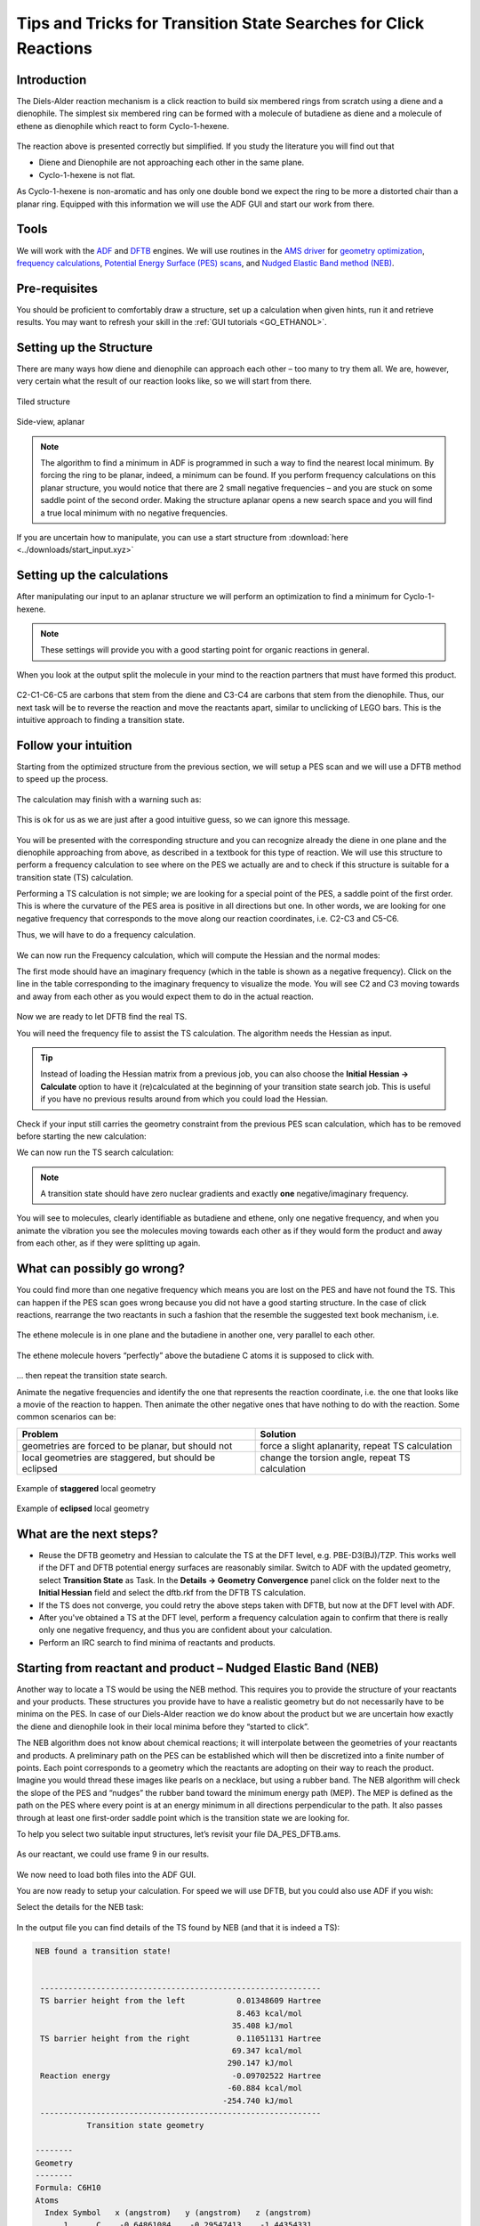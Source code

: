 .. This tutorial has been recorded: examples/tutorials/diels-alder-click
.. Keep the recording in sync so it may be used to generate the images!

.. _AMS_ts_tutorial:

Tips and Tricks for Transition State Searches for Click Reactions
=================================================================

Introduction
------------

The Diels-Alder reaction mechanism is a click reaction to build six membered rings from scratch using a diene and a dienophile. The simplest six membered ring can be formed with a molecule of butadiene as diene and a molecule of ethene as dienophile which react to form Cyclo-1-hexene.

.. figure:: ../Images/TipsAndTricksForTS/AdvTS_DielsAlder.png
  :width: 80%
  :align: center

The reaction above is presented correctly but simplified. If you study the literature you will find out that

* Diene and Dienophile are not approaching each other in the same plane.
* Cyclo-1-hexene is not flat.

As Cyclo-1-hexene is non-aromatic and has only one double bond we expect the ring to be more a distorted chair than a planar ring. Equipped with this information we will use the ADF GUI and start our work from there.

Tools
-----

We will work with the `ADF <../../ADF/index.html>`__ and `DFTB <../../DFTB/index.html>`__ engines. We will use routines in the `AMS driver <../../AMS/index.html>`__ for `geometry optimization <../../AMS/Tasks/Geometry_Optimization.html>`__, `frequency calculations <../../AMS/Vibrational_Spectroscopy.html#ir-frequencies-and-normal-modes>`__, `Potential Energy Surface (PES) scans <../../AMS/Tasks/PES_Scan.html>`__, and `Nudged Elastic Band method (NEB) <../../AMS/Tasks/NEB.html>`__.

Pre-requisites
--------------

You should be proficient to comfortably draw a structure, set up a calculation when given hints, run it and retrieve results. You may want to refresh your skill in the :ref:`GUI tutorials <GO_ETHANOL>`.

Setting up the Structure
------------------------

There are many ways how diene and dienophile can approach each other – too many to try them all. We are, however, very certain what the result of our reaction looks like, so we will start from there.

.. rst-class:: steps

  \
    | Open AMSinput
    | Use the drawing tools create a molecule of Cyclo-1-hexene
    | Make sure it's not planar and pull one of the carbon atoms out of the plane

.. figure:: ../Images/TipsAndTricksForTS/AdvTS_TiledStructure.png
  :width: 40%
  :align: center

  Tiled structure

.. figure:: ../Images/TipsAndTricksForTS/AdvTS_Sideview.png
  :width: 40%
  :align: center

  Side-view, aplanar

.. note::
   The algorithm to find a minimum in ADF is programmed in such a way to find the nearest local minimum. By forcing the ring to be planar, indeed, a minimum can be found. If you perform frequency calculations on this planar structure, you would notice that there are 2 small negative frequencies – and you are stuck on some saddle point of the second order. Making the structure aplanar opens a new search space and you will find a true local minimum with no negative frequencies.

If you are uncertain how to manipulate, you can use a start structure from :download:`here <../downloads/start_input.xyz>`

Setting up the calculations
---------------------------

After manipulating our input to an aplanar structure we will perform an optimization to find a minimum for Cyclo-1-hexene.

.. rst-class:: steps

  \
    | From the Main tab choose the following options
    | **Task → Geometry Optimization**
    | **XC-Functional → GGA-D → PBE-D3(BJ)**
    | **Basis set → TZP**
    | **Frozen Core → None**

.. figure:: ../Images/TipsAndTricksForTS/AdvTS_Settings1.png
  :width: 60%
  :align: center

.. note::
   These settings will provide you with a good starting point for organic reactions in general.

.. rst-class:: steps

  \
    | **Save** the file as DA_product.ams and run the calculation

When you look at the output split the molecule in your mind to the reaction partners that must have formed this product.

.. figure:: ../Images/TipsAndTricksForTS/AdvTS_cyclohex.png
  :width: 40%
  :align: center

C2-C1-C6-C5 are carbons that stem from the diene and C3-C4 are carbons that stem from the dienophile. Thus, our next task will be to reverse the reaction and move the reactants apart, similar to unclicking of LEGO bars. This is the intuitive approach to finding a transition state.

Follow your intuition
---------------------

Starting from the optimized structure from the previous section, we will setup a PES scan and we will use a DFTB method to speed up the process.

.. rst-class:: steps

  \
    | Switch from |ADFPanel| to |DFTBPanel|
    | In the Main tab chose
    | **Task → PES Scan**

.. figure:: ../Images/TipsAndTricksForTS/AdvTS_settings2.png
  :width: 60%
  :align: center

.. rst-class:: steps

  \
    | In the same tab press the button labeled |MoreBtn| next to PES scan
    | Select the C2 and C3 atoms in the GUI using your left mouse button.
    | Press **+** to add the scan coordinate.
    | Set Number of scan points for coordinate to ``10``.
    | Set the scan range from ``1.53`` to ``3`` Å.
    | **Save** the file as ``DA_PES_DFTB.ams`` and run the calculation.

.. figure:: ../Images/TipsAndTricksForTS/AdvTS_settings3.png
  :width: 80%
  :align: center

The calculation may finish with a warning such as:

.. figure:: ../Images/TipsAndTricksForTS/AdvTS_warning.png
  :width: 60%
  :align: center

This is ok for us as we are just after a good intuitive guess, so we can ignore this message.

.. rst-class:: steps

  \
    | From the **SCM** **→ Movie**
    | **Click** on the **maximum point** of the red curve.

.. figure:: ../Images/TipsAndTricksForTS/AdvTS_amsmovie.png
  :width: 100%
  :align: center

You will be presented with the corresponding structure and you can recognize already the diene in one plane and the dienophile approaching from above, as described in a textbook for this type of reaction. We will use this structure to perform a frequency calculation to see where on the PES we actually are and to check if this structure is suitable for a transition state (TS) calculation.

.. rst-class:: steps

  \
    | In **AMSmovie**, using either arrow keys or the slider, select Frame number 8 (or the frame where the maximum is)
    | Click on **File → Update Geometry in Input**
    | This will bring AMSinput to the front updated with the geometry of Frame 8
    | In **AMSinput** use the **Bonds → Guess Bonds** as the user-drawn bonds do no longer match the geometry

Performing a TS calculation is not simple; we are looking for a special point of the PES, a saddle point of the first order. This is where the curvature of the PES area is positive in all directions but one. In other words, we are looking for one negative frequency that corresponds to the move along our reaction coordinates, i.e. C2-C3 and C5-C6.

Thus, we will have to do a frequency calculation.

.. rst-class:: steps

  \
    | In **AMSinput**, go to the **Main** panel
    | Select **Task → Single Point**
    | Select **Frequencies**

.. figure:: ../Images/TipsAndTricksForTS/AdvTS_settings4.png
  :width: 50%
  :align: center

We can now run the Frequency calculation, which will compute the Hessian and the normal modes:

.. rst-class:: steps

  \
    | Click on **File → Save As...** and name it ``DA_Freq_DFTB.ams``.
    | Submit the calculation and wait for it to finish.
    | Then click on **SCM** **→ Spectra**

The first mode should have an imaginary frequency (which in the table is shown as a negative frequency). Click on the line in the table corresponding to the imaginary frequency to visualize the mode. You will see C2 and C3 moving towards and away from each other as you would expect them to do in the actual reaction.

.. figure:: ../Images/TipsAndTricksForTS/AdvTS_modes.png
  :width: 80%
  :align: center

Now we are ready to let DFTB find the real TS.

.. rst-class:: steps

  \
    | Open the AMSinput window of the job “DA_Freq_DFTB”
    | Select **Task → Transition State**
    | Make sure that **Frequencies** is still checked

You will need the frequency file to assist the TS calculation. The algorithm needs the Hessian as input.

.. rst-class:: steps

  \
    | Go to the panel **Details → Geometry Optimization**
    | Select **Initial Hessian → From File**
    | Click on the folder icon next to **Initial Hessian From:**
    | Select the file **dftb.rkf** in the folder **DA_Freq_DFTB.results**

.. tip::

   Instead of loading the Hessian matrix from a previous job, you can also choose the **Initial Hessian → Calculate** option to have it (re)calculated at the beginning of your transition state search job.
   This is useful if you have no previous results around from which you could load the Hessian.

Check if your input still carries the geometry constraint from the previous PES scan calculation, which has to be removed before starting the new calculation:

.. rst-class:: steps

  \
    | Go to the panel **Model → Geometry Constraints and PES Scan**
    | Remove the **C(2) C(3)** constraint by clicking on **“-“** in front of it.

We can now run the TS search calculation:

.. rst-class:: steps

  \
    | Click on **File → Save As...** and give it the name **DA_TS_DFTB.ams**
    | Submit the calculation and wait for it to finish.
    | Then click on **SCM** **→ Spectra**

.. figure:: ../Images/TipsAndTricksForTS/AdvTS_modes2.png
  :width: 80%
  :align: center

.. note::
   A transition state should have zero nuclear gradients and exactly **one** negative/imaginary frequency.

You will see to molecules, clearly identifiable as butadiene and ethene, only one negative frequency, and when you animate the vibration you see the molecules moving towards each other as if they would form the product and away from each other, as if they were splitting up again.

What can possibly go wrong?
---------------------------

You could find more than one negative frequency which means you are lost on the PES and have not found the TS. This can happen if the PES scan goes wrong because you did not have a good starting structure. In the case of click reactions, rearrange the two reactants in such a fashion that the resemble the suggested text book mechanism, i.e.

.. figure:: ../Images/TipsAndTricksForTS/AdvTS_fail1.png
  :width: 40%
  :align: center

  The ethene molecule is in one plane and the butadiene in another one, very parallel to each other.

.. figure:: ../Images/TipsAndTricksForTS/AdvTS_fail2.png
  :width: 40%
  :align: center

  The ethene molecule hovers “perfectly” above the butadiene C atoms it is supposed to click with.

… then repeat the transition state search.

Animate the negative frequencies and identify the one that represents the reaction coordinate, i.e. the one that looks like a movie of the reaction to happen. Then animate the other negative ones that have nothing to do with the reaction. Some common scenarios can be:

.. csv-table::
   :header: "Problem", "Solution"

   "geometries are forced to be planar, but should not", "force a slight aplanarity, repeat TS calculation"
   "local geometries are staggered, but should be eclipsed", "change the torsion angle, repeat TS calculation"

.. figure:: ../Images/TipsAndTricksForTS/AdvTS_staggered_geo.png
  :width: 35%
  :align: center

  Example of **staggered** local geometry

.. figure:: ../Images/TipsAndTricksForTS/AdvTS_eclipsed_geo.png
  :width: 40%
  :align: center

  Example of **eclipsed** local geometry

What are the next steps?
------------------------

* Reuse the DFTB geometry and Hessian to calculate the TS at the DFT level, e.g. PBE-D3(BJ)/TZP. This works well if the DFT and DFTB potential energy surfaces are reasonably similar. Switch to ADF with the updated geometry, select **Transition State** as Task. In the **Details → Geometry Convergence** panel click on the folder next to the **Initial Hessian** field and select the dftb.rkf from the DFTB TS calculation.
* If the TS does not converge, you could retry the above steps taken with DFTB, but now at the DFT level with ADF.
* After you've obtained a TS at the DFT level, perform a frequency calculation again to confirm that there is really only one negative frequency, and thus you are confident about your calculation.
* Perform an IRC search to find minima of reactants and products.

Starting from reactant and product – Nudged Elastic Band (NEB)
--------------------------------------------------------------

Another way to locate a TS would be using the NEB method. This requires you to provide the structure of your reactants and your products. These structures you provide have to have a realistic geometry but do not necessarily have to be minima on the PES. In case of our Diels-Alder reaction we do know about the product but we are uncertain how exactly the diene and dienophile look in their local minima before they “started to click”.

The NEB algorithm does not know about chemical reactions; it will interpolate between the geometries of your reactants and products. A preliminary path on the PES can be established which will then be discretized into a finite number of points. Each point corresponds to a geometry which the reactants are adopting on their way to reach the product. Imagine you would thread these images like pearls on a necklace, but using a rubber band. The NEB algorithm will check the slope of the PES and “nudges” the rubber band toward the minimum energy path (MEP). The MEP is defined as the path on the PES where every point is at an energy minimum in all directions perpendicular to the path. It also passes through at least one ﬁrst-order saddle point which is the transition state we are looking for.

To help you select two suitable input structures, let’s revisit your file DA_PES_DFTB.ams.

.. rst-class:: steps

  \
    | **Open** the file as **DA_PES_DFTB.ams** and from the **SCM** Menu choose Movie.
    | **Click** on the **Frame 0** of the **red curve**

.. figure:: ../Images/TipsAndTricksForTS/AdvTS_amsmovie2.png
  :width: 100%
  :align: center

.. rst-class:: steps

  \
    | Choose **File → Save Geometry...** and save the file as ``product.xyz``

As our reactant, we could use frame 9 in our results.

.. rst-class:: steps

  \
    | **Click** on the **Frame 9** of the **red curve**
    | Choose **File → Save Geometry...** and save the file as **reactants.xyz**


.. figure:: ../Images/TipsAndTricksForTS/AdvTS_amsmovie3.png
  :width: 100%
  :align: center

We now need to load both files into the ADF GUI.

.. rst-class:: steps

  \
    | Switch to AMSinput by loading the DA_PES_DFTB job to retrieve the right initial settings
    | Select the molecule and delete it
    | Click on **File → Import coordinates...** and select the file **reactants.xyz**
    | Add a new molecule: **Edit → New Molecule**
    | Click on **File → Import coordinates...** and select the file **product.xyz**
    | Rename the tabs at the bottom to "reactants" and "product"

You are now ready to setup your calculation. For speed we will use DFTB, but you could also use ADF if you wish:

.. rst-class:: steps

  \
    | Go to the Geometry Optimization panel in the Details section
    | In the **Main tab** choose
    | **Task → NEB**


Select the details for the NEB task:

.. rst-class:: steps

  \
    | In the same tab press the button labeled  |MoreBtn| next to NEB task
    | **Set** the number of images to 16.
    | **Set** initial system to **reactants** and final system to **product**
    | **Check** the Characterize PES point check button.

.. figure:: ../Images/TipsAndTricksForTS/AdvTS_NEB.png
  :width: 100%
  :align: center

.. rst-class:: steps

  \
    | Click on **File → Save As...** and give it the name **DA_NEB.ams**.
    | Submit the calculation and wait for it to finish.
    | Then click on **SCM** **→ Output**

In the output file you can find details of the TS found by NEB (and that it is indeed a TS):

.. code::

   NEB found a transition state!


    ------------------------------------------------------------
    TS barrier height from the left           0.01348609 Hartree
                                              8.463 kcal/mol
                                             35.408 kJ/mol
    TS barrier height from the right          0.11051131 Hartree
                                             69.347 kcal/mol
                                            290.147 kJ/mol
    Reaction energy                          -0.09702522 Hartree
                                            -60.884 kcal/mol
                                           -254.740 kJ/mol
    ------------------------------------------------------------
              Transition state geometry

   --------
   Geometry
   --------
   Formula: C6H10
   Atoms
     Index Symbol   x (angstrom)   y (angstrom)   z (angstrom)
         1      C    -0.64861084    -0.29547413    -1.44354331
         2      C    -1.40179466     0.51347693    -0.64937591
         3      C    -0.74726237    -0.24013711     1.40309238
         4      C     0.60829014    -0.26170213     1.46539177
         5      C     1.47268993     0.46444397    -0.51896474
         6      C     0.76736509    -0.31976787    -1.37911408
         7      H    -1.13265537    -1.09784072    -1.99297252
         8      H    -2.47879889     0.40673925    -0.63474426
         9      H    -1.03159648     1.45681569    -0.27725129
        10      H    -1.30898740    -1.14291158     1.21063419
        11      H    -1.30516946     0.58472321     1.82415143
        12      H     1.15643344    -1.18208999     1.32417459
        13      H     1.15108981     0.54600685     1.93646925
        14      H     2.53961979     0.32082098    -0.40674592
        15      H     1.10283199     1.42058718    -0.18076315
        16      H     1.27147848    -1.13925102    -1.88340955

.. rst-class:: steps

  \
    | Next click on **SCM** **→ Movie**
    | Click on the highest point in the energy curve

This will show you the NEB path, the highest point is the calculated transition state.

.. figure:: ../Images/TipsAndTricksForTS/AdvTS_NEB2.png
  :width: 100%
  :align: center

If you play the movie you should see the reaction happen.
You can also open the job in AMSspectra, to see the normal mode along the reaction coordinate.


What can possibly go wrong?
---------------------------

You could fail with the NEB and find no TS. In this case revisit the structure you are least sure about – which would be the reactants in our case. Imagine again each point on the NEB preliminary path corresponds to a geometry which the reactants are adopting on their way to reach the product. Make a movie out of it in your mind’s eye. Does the reaction look smooth? Are atoms forced to penetrate each other to change the geometry from reactant to product? If so, correct the geometries in such a way that this does not happen and start the NEB afresh.


What are the next steps?
------------------------
* Use the TS obtained with DFTB and perform a frequency calculation using ADF with the settings from before, i.e. PBE-D3(BJ) with a TZP basis set to get a guess for the Hessian. (**initial guess for TS calculation**)
* Use the Hessian to perform a TS calculation. (**actual TS calculation**)
* Do perform a frequency calculation again to confirm that there is really only one negative frequency, and thus you are confident about your calculation. (**confirmation of TS**)
* Report geometry and frequency values in your paper.
* Perform an IRC search to find minima of reactants and products.


